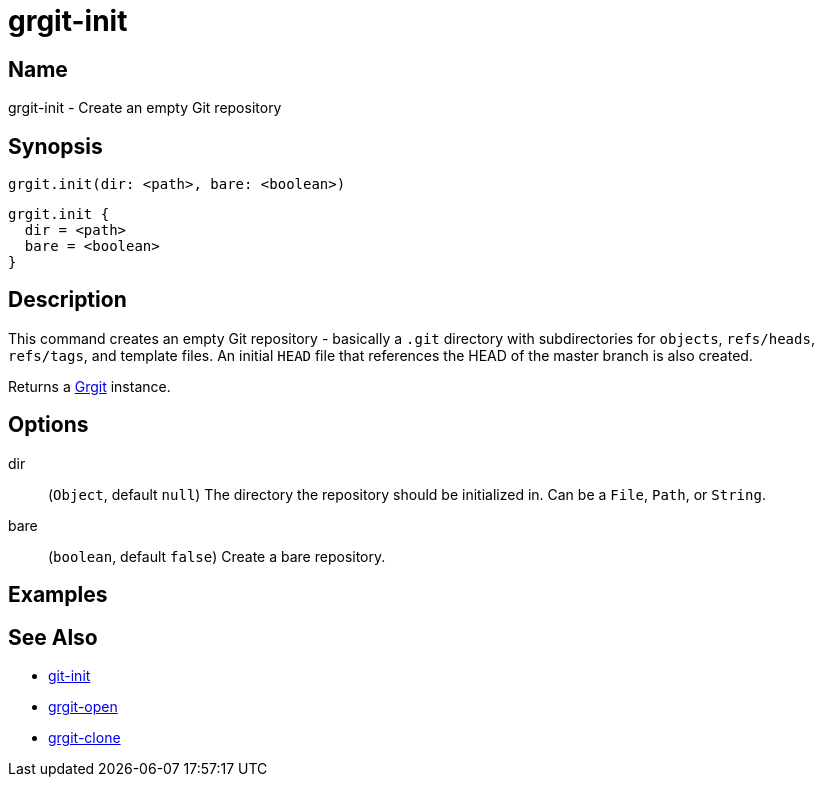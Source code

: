 = grgit-init
:jbake-title: grgit-init
:jbake-type: page
:jbake-status: published

== Name

grgit-init - Create an empty Git repository

== Synopsis

[source, groovy]
----
grgit.init(dir: <path>, bare: <boolean>)
----

[source, groovy]
----
grgit.init {
  dir = <path>
  bare = <boolean>
}
----

== Description

This command creates an empty Git repository - basically a `.git` directory with subdirectories for `objects`, `refs/heads`, `refs/tags`, and template files. An initial `HEAD` file that references the HEAD of the master branch is also created.

Returns a link:http://ajoberstar.org/grgit/docs/grgit-core/groovydoc/org/ajoberstar/grgit/Grgit.html[Grgit] instance.

== Options

dir:: (`Object`, default `null`) The directory the repository should be initialized in. Can be a `File`, `Path`, or `String`.
bare:: (`boolean`, default `false`) Create a bare repository.

== Examples

== See Also

- link:https://git-scm.com/docs/git-init[git-init]
- link:grgit-open.html[grgit-open]
- link:grgit-clone.html[grgit-clone]
